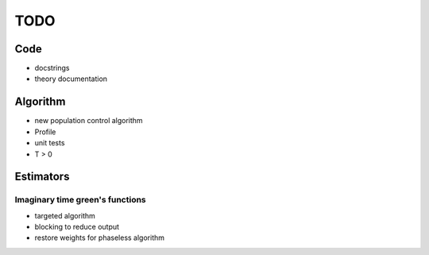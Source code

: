 ====
TODO
====

Code
====

- docstrings
- theory documentation

Algorithm
=========

- new population control algorithm
- Profile
- unit tests
- T > 0

Estimators
==========

Imaginary time green's functions
----------------------------------
- targeted algorithm
- blocking to reduce output
- restore weights for phaseless algorithm
